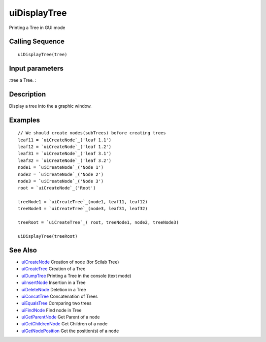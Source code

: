 


uiDisplayTree
=============

Printing a Tree in GUI mode



Calling Sequence
~~~~~~~~~~~~~~~~


::

    uiDisplayTree(tree)




Input parameters
~~~~~~~~~~~~~~~~

:tree a Tree.
:



Description
~~~~~~~~~~~

Display a tree into the a graphic window.



Examples
~~~~~~~~


::

    // We should create nodes(subTrees) before creating trees	
    leaf11 = `uiCreateNode`_('leaf 1.1')
    leaf12 = `uiCreateNode`_('leaf 1.2')
    leaf31 = `uiCreateNode`_('leaf 3.1')
    leaf32 = `uiCreateNode`_('leaf 3.2')
    node1 = `uiCreateNode`_('Node 1')
    node2 = `uiCreateNode`_('Node 2')
    node3 = `uiCreateNode`_('Node 3')
    root = `uiCreateNode`_('Root')
    
    treeNode1 = `uiCreateTree`_(node1, leaf11, leaf12)
    treeNode3 = `uiCreateTree`_(node3, leaf31, leaf32)
    
    treeRoot = `uiCreateTree`_( root, treeNode1, node2, treeNode3)
    
    uiDisplayTree(treeRoot)




See Also
~~~~~~~~


+ `uiCreateNode`_ Creation of node (for Scilab Tree)
+ `uiCreateTree`_ Creation of a Tree
+ `uiDumpTree`_ Printing a Tree in the console (text mode)
+ `uiInsertNode`_ Insertion in a Tree
+ `uiDeleteNode`_ Deletion in a Tree
+ `uiConcatTree`_ Concatenation of Trees
+ `uiEqualsTree`_ Comparing two trees
+ `uiFindNode`_ Find node in Tree
+ `uiGetParentNode`_ Get Parent of a node
+ `uiGetChildrenNode`_ Get Children of a node
+ `uiGetNodePosition`_ Get the position(s) of a node


.. _uiInsertNode: uiInsertNode.html
.. _uiCreateNode: uiCreateNode.html
.. _uiDumpTree: uiDumpTree.html
.. _uiFindNode: uiFindNode.html
.. _uiDeleteNode: uiDeleteNode.html
.. _uiGetParentNode: uiGetParentNode.html
.. _uiCreateTree: uiCreateTree.html
.. _uiGetNodePosition: uiGetNodePosition.html
.. _uiEqualsTree: uiEqualsTree.html
.. _uiGetChildrenNode: uiGetChildrenNode.html
.. _uiConcatTree: uiConcatTree.html


